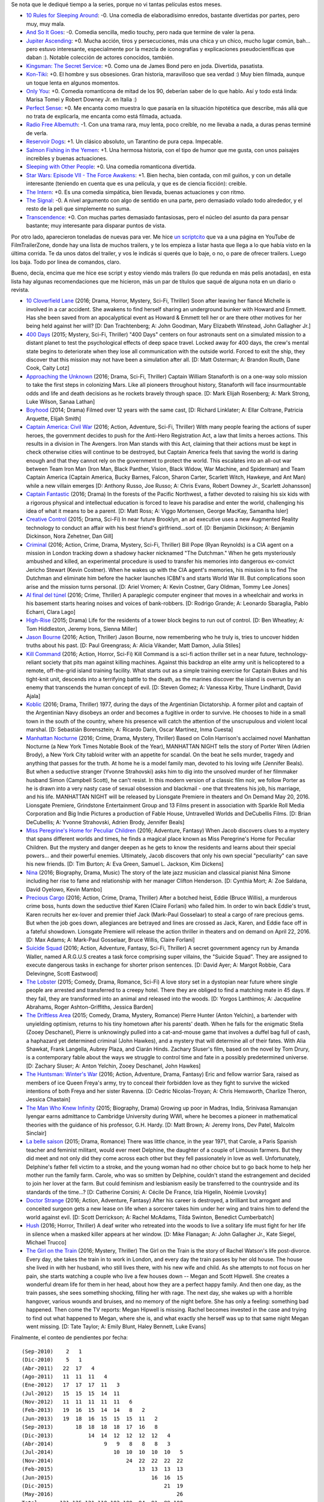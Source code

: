 .. title: Muchas películas nuevas
.. date: 2016-05-15 14:21:40
.. tags: muchas, películas, nuevas

Se nota que le dediqué tiempo a la series, porque no vi tantas películas estos meses.

- `10 Rules for Sleeping Around <http://www.imdb.com/title/tt1993391/>`_: -0. Una comedia de elaboradísimo enredos, bastante divertidas por partes, pero muy, muy mala.

- `And So It Goes <http://www.imdb.com/title/tt2465146/>`_: -0. Comedia sencilla, medio touchy, pero nada que termine de valer la pena.

- `Jupiter Ascending <http://www.imdb.com/title/tt1617661/>`_: +0. Mucha acción, tiros y persecuciones, más una chica y un chico, mucho lugar común, bah... pero estuvo interesante, especialmente por la mezcla de iconografías y explicaciones pseudocientíficas que daban :). Notable colección de actores conocidos, también.

- `Kingsman: The Secret Service <http://www.imdb.com/title/tt2802144/>`_: +0. Como una de James Bond pero en joda. Divertida, pasatista.

- `Kon-Tiki <http://www.imdb.com/title/tt1613750/>`_: +0. El hombre y sus obsesiones. Gran historia, maravilloso que sea verdad :) Muy bien filmada, aunque un toque lenta en algunos momentos.

- `Only You <http://www.imdb.com/title/tt0110737/>`_: +0. Comedia romanticona de mitad de los 90, deberían saber de lo que hablo. Así y todo está linda: Marisa Tomei y Robert Downey Jr. en Italia :)

- `Perfect Sense <http://www.imdb.com/title/tt1439572/>`_: +0. Me encanta como muestra lo que pasaría en la situación hipotética que describe, más allá que no trata de explicarla, me encanta como está filmada, actuada.

- `Radio Free Albemuth <http://www.imdb.com/title/tt1129396/>`_: -1. Con una trama rara, muy lenta, poco creíble, no me llevaba a nada, a duras penas terminé de verla.

- `Reservoir Dogs <http://www.imdb.com/title/tt0105236/>`_: +1. Un clásico absoluto, un Tarantino de pura cepa. Impecable.

- `Salmon Fishing in the Yemen <http://www.imdb.com/title/tt1441952/>`_: +1. Una hermosa historia, con el tipo de humor que me gusta, con unos paisajes increibles y buenas actuaciones.

- `Sleeping with Other People <http://www.imdb.com/title/tt3165612/>`_: +0. Una comedia romanticona divertida.

- `Star Wars: Episode VII - The Force Awakens <http://www.imdb.com/title/tt2488496/>`_: +1. Bien hecha, bien contada, con mil guiños, y con un detalle interesante (teniendo en cuenta que es una película, y que es de ciencia ficción): creible.

- `The Intern <http://www.imdb.com/title/tt2361509/>`_: +0. Es una comedia simpática, bien llevada, buenas actuaciones y con ritmo.

- `The Signal <http://www.imdb.com/title/tt2910814/>`_: -0. A nivel argumento con algo de sentido en una parte, pero demasiado volado todo alrededor, y el resto de la peli que simplemente no suma.

- `Transcendence <http://www.imdb.com/title/tt2209764/>`_: +0. Con muchas partes demasiado fantasiosas, pero el núcleo del asunto da para pensar bastante; muy interesante para disparar puntos de vista.

Por otro lado, aparecieron toneladas de nuevas para ver. Me hice `un scriptcito <http://www.taniquetil.com.ar/homedevel/utils/get_trailers.py>`_ que va a una página en YouTube de FilmTrailerZone, donde hay una lista de muchos trailers, y te los empieza a listar hasta que llega a lo que había visto en la última corrida. Te da unos datos del trailer, y vos le indicás si querés que lo baje, o no, o pare de ofrecer trailers. Luego los baja. Todo por linea de comandos, claro.

Bueno, decía, encima que me hice ese script y estoy viendo más trailers (lo que redunda en más pelis anotadas), en esta lista hay algunas recomendaciones que me hicieron, más un par de títulos que saqué de alguna nota en un diario o revista.

- `10 Cloverfield Lane <http://www.imdb.com/title/tt1179933/>`_ (2016; Drama, Horror, Mystery, Sci-Fi, Thriller) Soon after leaving her fiancé Michelle is involved in a car accident. She awakens to find herself sharing an underground bunker with Howard and Emmett. Has she been saved from an apocalyptical event as Howard & Emmett tell her or are there other motives for her being held against her will? [D: Dan Trachtenberg; A: John Goodman, Mary Elizabeth Winstead, John Gallagher Jr.]

- `400 Days <http://www.imdb.com/title/tt3774790/>`_ (2015; Mystery, Sci-Fi, Thriller) "400 Days" centers on four astronauts sent on a simulated mission to a distant planet to test the psychological effects of deep space travel. Locked away for 400 days, the crew's mental state begins to deteriorate when they lose all communication with the outside world. Forced to exit the ship, they discover that this mission may not have been a simulation after all. [D: Matt Osterman; A: Brandon Routh, Dane Cook, Caity Lotz]

- `Approaching the Unknown <http://www.imdb.com/title/tt2674430/>`_ (2016; Drama, Sci-Fi, Thriller) Captain William Stanaforth is on a one-way solo mission to take the first steps in colonizing Mars. Like all pioneers throughout history, Stanaforth will face insurmountable odds and life and death decisions as he rockets bravely through space. [D: Mark Elijah Rosenberg; A: Mark Strong, Luke Wilson, Sanaa Lathan]

- `Boyhood <http://www.imdb.com/title/tt1065073/>`_ (2014; Drama) Filmed over 12 years with the same cast, [D: Richard Linklater; A: Ellar Coltrane, Patricia Arquette, Elijah Smith]

- `Captain America: Civil War <http://www.imdb.com/title/tt3498820/>`_ (2016; Action, Adventure, Sci-Fi, Thriller) With many people fearing the actions of super heroes, the government decides to push for the Anti-Hero Registration Act, a law that limits a heroes actions. This results in a division in The Avengers. Iron Man stands with this Act, claiming that their actions must be kept in check otherwise cities will continue to be destroyed, but Captain America feels that saving the world is daring enough and that they cannot rely on the government to protect the world. This escalates into an all-out war between Team Iron Man (Iron Man, Black Panther, Vision, Black Widow, War Machine, and Spiderman) and Team Captain America (Captain America, Bucky Barnes, Falcon, Sharon Carter, Scarlett Witch, Hawkeye, and Ant Man) while a new villain emerges [D: Anthony Russo, Joe Russo; A: Chris Evans, Robert Downey Jr., Scarlett Johansson]

- `Captain Fantastic <http://www.imdb.com/title/tt3553976/>`_ (2016; Drama) In the forests of the Pacific Northwest, a father devoted to raising his six kids with a rigorous physical and intellectual education is forced to leave his paradise and enter the world, challenging his idea of what it means to be a parent. [D: Matt Ross; A: Viggo Mortensen, George MacKay, Samantha Isler]

- `Creative Control <http://www.imdb.com/title/tt3277624/>`_ (2015; Drama, Sci-Fi) In near future Brooklyn, an ad executive uses a new Augmented Reality technology to conduct an affair with his best friend's girlfriend...sort of. [D: Benjamin Dickinson; A: Benjamin Dickinson, Nora Zehetner, Dan Gill]

- `Criminal <http://www.imdb.com/title/tt3014866/>`_ (2016; Action, Crime, Drama, Mystery, Sci-Fi, Thriller) Bill Pope (Ryan Reynolds) is a CIA agent on a mission in London tracking down a shadowy hacker nicknamed "The Dutchman." When he gets mysteriously ambushed and killed, an experimental procedure is used to transfer his memories into dangerous ex-convict Jericho Stewart (Kevin Costner). When he wakes up with the CIA agent's memories, his mission is to find The Dutchman and eliminate him before the hacker launches ICBM's and starts World War III. But complications soon arise and the mission turns personal. [D: Ariel Vromen; A: Kevin Costner, Gary Oldman, Tommy Lee Jones]

- `Al final del túnel <http://www.imdb.com/title/tt5133308/>`_ (2016; Crime, Thriller) A paraplegic computer engineer that moves in a wheelchair and works in his basement starts hearing noises and voices of bank-robbers. [D: Rodrigo Grande; A: Leonardo Sbaraglia, Pablo Echarri, Clara Lago]

- `High-Rise <http://www.imdb.com/title/tt0462335/>`_ (2015; Drama) Life for the residents of a tower block begins to run out of control. [D: Ben Wheatley; A: Tom Hiddleston, Jeremy Irons, Sienna Miller]

- `Jason Bourne <http://www.imdb.com/title/tt4196776/>`_ (2016; Action, Thriller) Jason Bourne, now remembering who he truly is, tries to uncover hidden truths about his past. [D: Paul Greengrass; A: Alicia Vikander, Matt Damon, Julia Stiles]

- `Kill Command <http://www.imdb.com/title/tt2667380/>`_ (2016; Action, Horror, Sci-Fi) Kill Command is a sci-fi action thriller set in a near future, technology-reliant society that pits man against killing machines. Against this backdrop an elite army unit is helicoptered to a remote, off-the-grid island training facility. What starts out as a simple training exercise for Captain Bukes and his tight-knit unit, descends into a terrifying battle to the death, as the marines discover the island is overrun by an enemy that transcends the human concept of evil. [D: Steven Gomez; A: Vanessa Kirby, Thure Lindhardt, David Ajala]

- `Koblic <http://www.imdb.com/title/tt5462400/>`_ (2016; Drama, Thriller) 1977, during the days of the Argentinian Dictatorship. A former pilot and captain of the Argentinian Navy disobeys an order and becomes a fugitive in order to survive. He chooses to hide in a small town in the south of the country, where his presence will catch the attention of the unscrupulous and violent local marshal. [D: Sebastián Borensztein; A: Ricardo Darín, Oscar Martínez, Inma Cuesta]

- `Manhattan Nocturne <http://www.imdb.com/title/tt3100274/>`_ (2016; Crime, Drama, Mystery, Thriller) Based on Colin Harrison's acclaimed novel Manhattan Nocturne (a New York Times Notable Book of the Year), MANHATTAN NIGHT tells the story of Porter Wren (Adrien Brody), a New York City tabloid writer with an appetite for scandal. On the beat he sells murder, tragedy and anything that passes for the truth. At home he is a model family man, devoted to his loving wife (Jennifer Beals). But when a seductive stranger (Yvonne Strahovski) asks him to dig into the unsolved murder of her filmmaker husband Simon (Campbell Scott), he can't resist. In this modern version of a classic film noir, we follow Porter as he is drawn into a very nasty case of sexual obsession and blackmail - one that threatens his job, his marriage, and his life. MANHATTAN NIGHT will be released by Lionsgate Premiere in theaters and On Demand May 20, 2016. Lionsgate Premiere, Grindstone Entertainment Group and 13 Films present in association with Sparkle Roll Media Corporation and Big Indie Pictures a production of Fable House, Untravelled Worlds and DeCubellis Films. [D: Brian DeCubellis; A: Yvonne Strahovski, Adrien Brody, Jennifer Beals]

- `Miss Peregrine's Home for Peculiar Children <http://www.imdb.com/title/tt1935859/>`_ (2016; Adventure, Fantasy) When Jacob discovers clues to a mystery that spans different worlds and times, he finds a magical place known as Miss Peregrine's Home for Peculiar Children. But the mystery and danger deepen as he gets to know the residents and learns about their special powers... and their powerful enemies. Ultimately, Jacob discovers that only his own special "peculiarity" can save his new friends. [D: Tim Burton; A: Eva Green, Samuel L. Jackson, Kim Dickens]

- `Nina <http://www.imdb.com/title/tt0493076/>`_ (2016; Biography, Drama, Music) The story of the late jazz musician and classical pianist Nina Simone including her rise to fame and relationship with her manager Clifton Henderson. [D: Cynthia Mort; A: Zoe Saldana, David Oyelowo, Kevin Mambo]

- `Precious Cargo <http://www.imdb.com/title/tt4651410/>`_ (2016; Action, Crime, Drama, Thriller) After a botched heist, Eddie (Bruce Willis), a murderous crime boss, hunts down the seductive thief Karen (Claire Forlani) who failed him. In order to win back Eddie's trust, Karen recruits her ex-lover and premier thief Jack (Mark-Paul Gosselaar) to steal a cargo of rare precious gems. But when the job goes down, allegiances are betrayed and lines are crossed as Jack, Karen, and Eddie face off in a fateful showdown. Lionsgate Premiere will release the action thriller in theaters and on demand on April 22, 2016. [D: Max Adams; A: Mark-Paul Gosselaar, Bruce Willis, Claire Forlani]

- `Suicide Squad <http://www.imdb.com/title/tt1386697/>`_ (2016; Action, Adventure, Fantasy, Sci-Fi, Thriller) A secret government agency run by Amanda Waller, named A.R.G.U.S creates a task force comprising super villains, the "Suicide Squad". They are assigned to execute dangerous tasks in exchange for shorter prison sentences. [D: David Ayer; A: Margot Robbie, Cara Delevingne, Scott Eastwood]

- `The Lobster <http://www.imdb.com/title/tt3464902/>`_ (2015; Comedy, Drama, Romance, Sci-Fi) A love story set in a dystopian near future where single people are arrested and transferred to a creepy hotel. There they are obliged to find a matching mate in 45 days. If they fail, they are transformed into an animal and released into the woods. [D: Yorgos Lanthimos; A: Jacqueline Abrahams, Roger Ashton-Griffiths, Jessica Barden]

- `The Driftless Area <http://www.imdb.com/title/tt3687304/>`_ (2015; Comedy, Drama, Mystery, Romance) Pierre Hunter (Anton Yelchin), a bartender with unyielding optimism, returns to his tiny hometown after his parents' death. When he falls for the enigmatic Stella (Zooey Deschanel), Pierre is unknowingly pulled into a cat-and-mouse game that involves a duffel bag full of cash, a haphazard yet determined criminal (John Hawkes), and a mystery that will determine all of their fates. With Alia Shawkat, Frank Langella, Aubrey Plaza, and Ciarán Hinds. Zachary Sluser's film, based on the novel by Tom Drury, is a contemporary fable about the ways we struggle to control time and fate in a possibly predetermined universe. [D: Zachary Sluser; A: Anton Yelchin, Zooey Deschanel, John Hawkes]

- `The Huntsman: Winter's War <http://www.imdb.com/title/tt2381991/>`_ (2016; Action, Adventure, Drama, Fantasy) Eric and fellow warrior Sara, raised as members of ice Queen Freya's army, try to conceal their forbidden love as they fight to survive the wicked intentions of both Freya and her sister Ravenna. [D: Cedric Nicolas-Troyan; A: Chris Hemsworth, Charlize Theron, Jessica Chastain]

- `The Man Who Knew Infinity <http://www.imdb.com/title/tt0787524/>`_ (2015; Biography, Drama) Growing up poor in Madras, India, Srinivasa Ramanujan Iyengar earns admittance to Cambridge University during WWI, where he becomes a pioneer in mathematical theories with the guidance of his professor, G.H. Hardy. [D: Matt Brown; A: Jeremy Irons, Dev Patel, Malcolm Sinclair]

- `La belle saison <http://www.imdb.com/title/tt4080768/>`_ (2015; Drama, Romance) There was little chance, in the year 1971, that Carole, a Paris Spanish teacher and feminist militant, would ever meet Delphine, the daughter of a couple of Limousin farmers. But they did meet and not only did they come across each other but they fell passionately in love as well. Unfortunately, Delphine's father fell victim to a stroke, and the young woman had no other choice but to go back home to help her mother run the family farm. Carole, who was so smitten by Delphine, couldn't stand the estrangement and decided to join her lover at the farm. But could feminism and lesbianism easily be transferred to the countryside and its standards of the time...? [D: Catherine Corsini; A: Cécile De France, Izïa Higelin, Noémie Lvovsky]

- `Doctor Strange <http://www.imdb.com/title/tt1211837/>`_ (2016; Action, Adventure, Fantasy) After his career is destroyed, a brilliant but arrogant and conceited surgeon gets a new lease on life when a sorcerer takes him under her wing and trains him to defend the world against evil. [D: Scott Derrickson; A: Rachel McAdams, Tilda Swinton, Benedict Cumberbatch]

- `Hush <http://www.imdb.com/title/tt5022702/>`_ (2016; Horror, Thriller) A deaf writer who retreated into the woods to live a solitary life must fight for her life in silence when a masked killer appears at her window. [D: Mike Flanagan; A: John Gallagher Jr., Kate Siegel, Michael Trucco]

- `The Girl on the Train <http://www.imdb.com/title/tt3631112/>`_ (2016; Mystery, Thriller) The Girl on the Train is the story of Rachel Watson's life post-divorce. Every day, she takes the train in to work in London, and every day the train passes by her old house. The house she lived in with her husband, who still lives there, with his new wife and child. As she attempts to not focus on her pain, she starts watching a couple who live a few houses down -- Megan and Scott Hipwell. She creates a wonderful dream life for them in her head, about how they are a perfect happy family. And then one day, as the train passes, she sees something shocking, filling her with rage. The next day, she wakes up with a horrible hangover, various wounds and bruises, and no memory of the night before. She has only a feeling: something bad happened. Then come the TV reports: Megan Hipwell is missing. Rachel becomes invested in the case and trying to find out what happened to Megan, where she is, and what exactly she herself was up to that same night Megan went missing. [D: Tate Taylor; A: Emily Blunt, Haley Bennett, Luke Evans]

Finalmente, el conteo de pendientes por fecha::

    (Sep-2010)    2   1
    (Dic-2010)    5   1
    (Abr-2011)   22  17   4
    (Ago-2011)   11  11  11   4
    (Ene-2012)   17  17  17  11   3
    (Jul-2012)   15  15  15  14  11
    (Nov-2012)   11  11  11  11  11   6
    (Feb-2013)   19  16  15  14  14   8   2
    (Jun-2013)   19  18  16  15  15  15  11   2
    (Sep-2013)       18  18  18  18  17  16   8
    (Dic-2013)           14  14  12  12  12  12   4
    (Abr-2014)                9   9   8   8   8   3
    (Jul-2014)                   10  10  10  10  10   5
    (Nov-2014)                       24  22  22  22  22
    (Feb-2015)                           13  13  13  13
    (Jun-2015)                               16  16  15
    (Dic-2015)                                   21  19
    (May-2016)                                       26
    Total:      121 125 121 110 103 100  94  91  89 100
